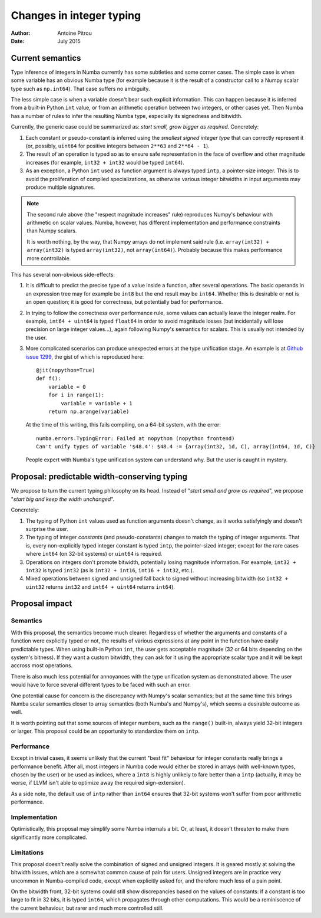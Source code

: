 =========================
Changes in integer typing
=========================

:Author: Antoine Pitrou
:Date: July 2015


Current semantics
=================

Type inference of integers in Numba currently has some subtleties
and some corner cases.  The simple case is when some variable has an obvious
Numba type (for example because it is the result of a constructor call to a
Numpy scalar type such as ``np.int64``). That case suffers no ambiguity.

The less simple case is when a variable doesn't bear such explicit
information.  This can happen because it is inferred from a built-in Python
``int`` value, or from an arithmetic operation between two integers, or
other cases yet.  Then Numba has a number of rules to infer the resulting
Numba type, especially its signedness and bitwidth.

Currently, the generic case could be summarized as: *start small,
grow bigger as required*.  Concretely:

1. Each constant or pseudo-constant is inferred using the *smallest signed
   integer type* that can correctly represent it (or, possibly, ``uint64``
   for positive integers between ``2**63`` and ``2**64 - 1``).
2. The result of an operation is typed so as to ensure safe representation
   in the face of overflow and other magnitude increases (for example,
   ``int32 + int32`` would be typed ``int64``).
3. As an exception, a Python ``int`` used as function argument is always
   typed ``intp``, a pointer-size integer.  This is to avoid the proliferation
   of compiled specializations, as otherwise various integer bitwidths
   in input arguments may produce multiple signatures.

.. note::
   The second rule above (the "respect magnitude increases" rule)
   reproduces Numpy's behaviour with arithmetic on scalar values.
   Numba, however, has different implementation and performance constraints
   than Numpy scalars.

   It is worth nothing, by the way, that Numpy arrays do not implement
   said rule (i.e. ``array(int32) + array(int32)`` is typed ``array(int32)``,
   not ``array(int64)``).  Probably because this makes performance more
   controllable.

This has several non-obvious side-effects:

1. It is difficult to predict the precise type of a value inside a function,
   after several operations.  The basic operands in an expression tree
   may for example be ``int8`` but the end result may be ``int64``.  Whether
   this is desirable or not is an open question; it is good for correctness,
   but potentially bad for performance.

2. In trying to follow the correctness over performance rule, some values
   can actually leave the integer realm.  For example, ``int64 + uint64``
   is typed ``float64`` in order to avoid magnitude losses (but incidentally
   will lose precision on large integer values...), again following Numpy's
   semantics for scalars.  This is usually not intended by the user.

3. More complicated scenarios can produce unexpected errors at the type unification
   stage.  An example is at `Github issue 1299 <https://github.com/numba/numba/issues/1299>`_,
   the gist of which is reproduced here::

      @jit(nopython=True)
      def f():
          variable = 0
          for i in range(1):
              variable = variable + 1
          return np.arange(variable)

   At the time of this writing, this fails compiling, on a 64-bit system,
   with the error::

      numba.errors.TypingError: Failed at nopython (nopython frontend)
      Can't unify types of variable '$48.4': $48.4 := {array(int32, 1d, C), array(int64, 1d, C)}

   People expert with Numba's type unification system can understand why.
   But the user is caught in mystery.


Proposal: predictable width-conserving typing
=============================================

We propose to turn the current typing philosophy on its head.  Instead
of "*start small and grow as required*", we propose "*start big and keep
the width unchanged*".

Concretely:

1. The typing of Python ``int`` values used as function arguments doesn't
   change, as it works satisfyingly and doesn't surprise the user.

2. The typing of integer *constants* (and pseudo-constants) changes to match
   the typing of integer arguments.  That is, every non-explicitly typed
   integer constant is typed ``intp``, the pointer-sized integer; except for
   the rare cases where ``int64`` (on 32-bit systems) or ``uint64`` is
   required.

3. Operations on integers don't promote bitwidth, potentially losing
   magnitude information.  For example, ``int32 + int32`` is typed ``int32``
   (as is ``int32 + int16``, ``int16 + int32``, etc.).

4. Mixed operations between signed and unsigned fall back to signed without
   increasing bitwidth (so ``int32 + uint32`` returns ``int32`` and
   ``int64 + uint64`` returns ``int64``).


Proposal impact
===============

Semantics
---------

With this proposal, the semantics become much clearer.  Regardless of
whether the arguments and constants of a function were explicitly typed
or not, the results of various expressions at any point in the function
have easily predictable types.  When using built-in Python ``int``, the
user gets acceptable magnitude (32 or 64 bits depending on the system's
bitness).  If they want a custom bitwidth, they can ask for it using
the appropriate scalar type and it will be kept accross most operations.

There is also much less potential for annoyances with the type unification
system as demonstrated above.  The user would have to force several different
types to be faced with such an error.

One potential cause for concern is the discrepancy with Numpy's scalar
semantics; but at the same time this brings Numba scalar semantics closer
to array semantics (both Numba's and Numpy's), which seems a desirable
outcome as well.

It is worth pointing out that some sources of integer numbers, such
as the ``range()`` built-in, always yield 32-bit integers or larger.
This proposal could be an opportunity to standardize them on ``intp``.

Performance
-----------

Except in trivial cases, it seems unlikely that the current "best fit"
behaviour for integer constants really brings a performance benefit.  After
all, most integers in Numba code would either be stored in arrays (with
well-known types, chosen by the user) or be used as indices, where a ``int8``
is highly unlikely to fare better than a ``intp`` (actually, it may be worse,
if LLVM isn't able to optimize away the required sign-extension).

As a side note, the default use of ``intp`` rather than ``int64``
ensures that 32-bit systems won't suffer from poor arithmetic performance.

Implementation
--------------

Optimistically, this proposal may simplify some Numba internals a bit.
Or, at least, it doesn't threaten to make them significantly more complicated.

Limitations
-----------

This proposal doesn't really solve the combination of signed and unsigned
integers.  It is geared mostly at solving the bitwidth issues, which are
a somewhat common cause of pain for users.  Unsigned integers are in
practice very uncommon in Numba-compiled code, except when explicitly
asked for, and therefore much less of a pain point.

On the bitwidth front, 32-bit systems could still show discrepancies based
on the values of constants: if a constant is too large to fit in 32 bits,
it is typed ``int64``, which propagates through other computations.
This would be a reminiscence of the current behaviour, but rarer and much
more controlled still.
